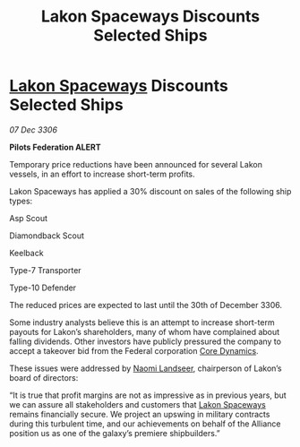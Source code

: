 :PROPERTIES:
:ID:       9004eed4-71c6-41b2-8fd1-fe360f7c87f3
:ROAM_REFS: https://cms.zaonce.net/en-GB/jsonapi/node/galnet_article/934e6ff5-97a0-4087-94bd-69ea81e07bcc?resourceVersion=id%3A4734
:END:
#+title: Lakon Spaceways Discounts Selected Ships
#+filetags: :Federation:Alliance:galnet:

* [[id:906c77b7-7fe4-48c1-ace5-1265023c2ebf][Lakon Spaceways]] Discounts Selected Ships

/07 Dec 3306/

*Pilots Federation ALERT* 

Temporary price reductions have been announced for several Lakon vessels, in an effort to increase short-term profits. 

Lakon Spaceways has applied a 30% discount on sales of the following ship types: 

Asp Scout 

Diamondback Scout 

Keelback 

Type-7 Transporter  

Type-10 Defender 

The reduced prices are expected to last until the 30th of December 3306. 

Some industry analysts believe this is an attempt to increase short-term payouts for Lakon’s shareholders, many of whom have complained about falling dividends. Other investors have publicly pressured the company to accept a takeover bid from the Federal corporation [[id:4a28463f-cbed-493b-9466-70cbc6e19662][Core Dynamics]]. 

These issues were addressed by [[id:321b3694-38ea-481e-9899-77b5cb951f14][Naomi Landseer]], chairperson of Lakon’s board of directors: 

“It is true that profit margins are not as impressive as in previous years, but we can assure all stakeholders and customers that [[id:906c77b7-7fe4-48c1-ace5-1265023c2ebf][Lakon Spaceways]] remains financially secure. We project an upswing in military contracts during this turbulent time, and our achievements on behalf of the Alliance position us as one of the galaxy’s premiere shipbuilders.”
